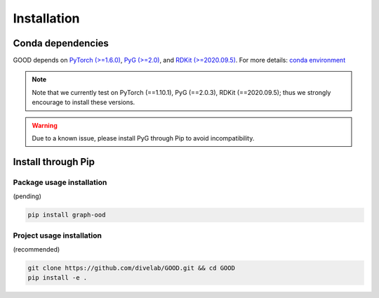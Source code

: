 Installation
==============

Conda dependencies
--------------------

GOOD depends on `PyTorch (>=1.6.0) <https://pytorch.org/get-started/previous-versions/>`_, `PyG (>=2.0) <https://pytorch-geometric.readthedocs.io/en/latest/notes/installation.html>`_, and
`RDKit (>=2020.09.5) <https://www.rdkit.org/docs/Install.html>`_. For more details: `conda environment <https://github.com/divelab/GOOD/blob/docs/environment.yml>`_

.. note::
   Note that we currently test on PyTorch (==1.10.1), PyG (==2.0.3), RDKit (==2020.09.5); thus we strongly encourage to install these versions.

.. warning::
   Due to a known issue, please install PyG through Pip to avoid incompatibility.

Install through Pip
---------------

Package usage installation
^^^^^^^^^^^^^^^^^^^^^^^^^^^^^^^^^^^^^^^^^^^

(pending)

.. code-block:: shell

   pip install graph-ood


Project usage installation
^^^^^^^^^^^^^^^^^^^^^^^^^^^^^^^^^^^^^^^^^^^^^^^^^^^^^

(recommended)

.. code-block:: shell

   git clone https://github.com/divelab/GOOD.git && cd GOOD
   pip install -e .
